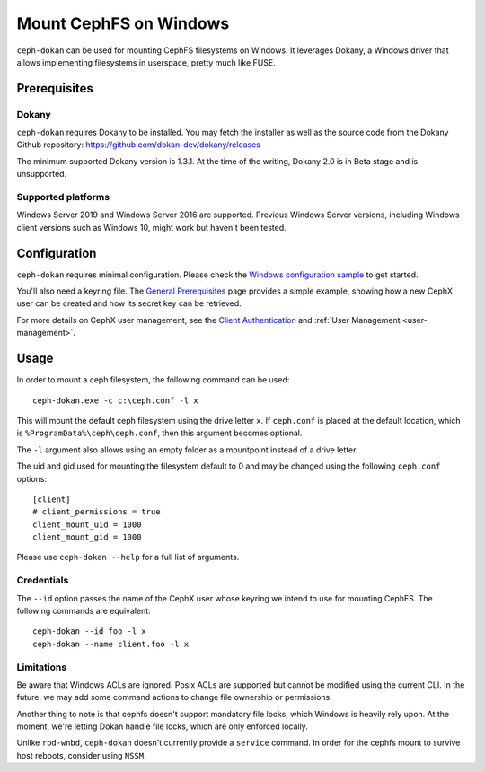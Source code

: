 =======================
Mount CephFS on Windows
=======================

``ceph-dokan`` can be used for mounting CephFS filesystems on Windows.
It leverages Dokany, a Windows driver that allows implementing filesystems in
userspace, pretty much like FUSE.

Prerequisites
=============

Dokany
------

``ceph-dokan`` requires Dokany to be installed. You may fetch the installer as
well as the source code from the Dokany Github repository:
https://github.com/dokan-dev/dokany/releases

The minimum supported Dokany version is 1.3.1. At the time of the writing,
Dokany 2.0 is in Beta stage and is unsupported.

Supported platforms
-------------------

Windows Server 2019 and Windows Server 2016 are supported. Previous Windows
Server versions, including Windows client versions such as Windows 10, might
work but haven't been tested.

Configuration
=============

``ceph-dokan`` requires minimal configuration. Please check the
`Windows configuration sample`_ to get started.

You'll also need a keyring file. The `General Prerequisites`_ page provides a
simple example, showing how a new CephX user can be created and how its secret
key can be retrieved.

For more details on CephX user management, see the `Client Authentication`_
and :ref:`User Management <user-management>`.

Usage
=====

In order to mount a ceph filesystem, the following command can be used::

    ceph-dokan.exe -c c:\ceph.conf -l x

This will mount the default ceph filesystem using the drive letter ``x``.
If ``ceph.conf`` is placed at the default location, which is
``%ProgramData%\ceph\ceph.conf``, then this argument becomes optional.

The ``-l`` argument also allows using an empty folder as a mountpoint
instead of a drive letter.

The uid and gid used for mounting the filesystem default to 0 and may be
changed using the following ``ceph.conf`` options::

    [client]
    # client_permissions = true
    client_mount_uid = 1000
    client_mount_gid = 1000

Please use ``ceph-dokan --help`` for a full list of arguments.

Credentials
-----------

The ``--id`` option passes the name of the CephX user whose keyring we intend to
use for mounting CephFS. The following commands are equivalent::

    ceph-dokan --id foo -l x
    ceph-dokan --name client.foo -l x

Limitations
-----------

Be aware that Windows ACLs are ignored. Posix ACLs are supported but cannot be
modified using the current CLI. In the future, we may add some command actions
to change file ownership or permissions.

Another thing to note is that cephfs doesn't support mandatory file locks, which
Windows is heavily rely upon. At the moment, we're letting Dokan handle file
locks, which are only enforced locally.

Unlike ``rbd-wnbd``, ``ceph-dokan`` doesn't currently provide a ``service``
command. In order for the cephfs mount to survive host reboots, consider using
``NSSM``.

.. _Windows configuration sample: ../windows-basic-config
.. _General Prerequisites: ../mount-prerequisites
.. _Client Authentication: ../client-auth
